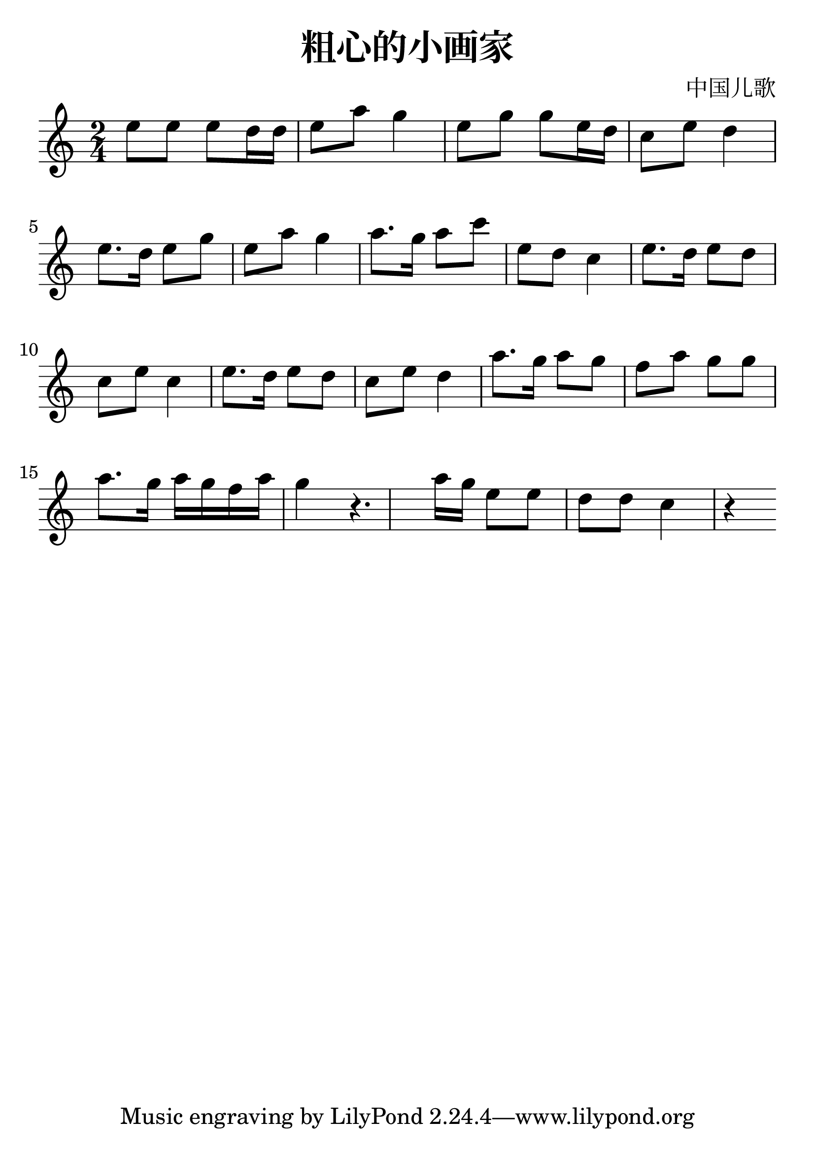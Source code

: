 \version "2.18.2"

\paper {
   indent = 0\cm
}

#(set-global-staff-size 30)

\header {
  title = "粗心的小画家"
  composer = "中国儿歌"
}

\score {
  \new Staff {
  \set Staff.midiInstrument = #"violin"
  \new Voice = "violin" {
  \transpose c c'' {
  \key c \major \time 2/4
  e8 e e d16 d e8 a g4
  e8 g g e16 d c8 e d4
  e8. d16 e8 g e a g4
  a8. g16 a8 c' e d c4
  e8. d16 e8 d c e c4
  e8. d16 e8 d c e d4
  a8. g16 a8 g f a g g
  a8. g16 a g f a g4
  r4. a16 g16
  e8 e d d c4 r4
  }
}}
  \layout { }
  \midi {
    \tempo 4 = 90
  }

}
